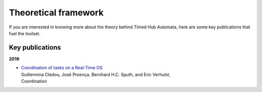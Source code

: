 Theoretical framework
*********************

If you are interested in knowing more about the theory behind Timed Hub Automata,
here are some key publications that fuel the toolset.

Key publications
----------------

**2019**

* | `Coordination of tasks on a Real-Time OS <http://jose.proenca.org/papers/virtuoso-reo.pdf>`_
  | Guillermina Cledou, José Proença, Bernhard H.C. Sputh, and Eric Verhulst,
  | Coordination



